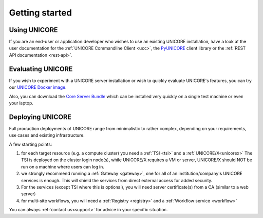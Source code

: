 .. _unicore-gettingstarted:

|start-img| Getting started
***************************

.. |start-img| image:: _static/start.png
	:height: 32px
	:align: middle


Using UNICORE
-------------

If you are an end-user or application developer who wishes to use
an existing UNICORE installation, have a look at the user documentation
for the :ref:`UNICORE Commandline Client <ucc>`, the 
`PyUNICORE <https://pyunicore.readthedocs.io/>`_ client library
or the :ref:`REST API documentation <rest-api>`.

Evaluating UNICORE
------------------

If you wish to experiment with a UNICORE server installation or wish to
quickly evaluate UNICORE's features, you can try our
`UNICORE Docker image <https://github.com/UNICORE-EU/tools/tree/master/unicore-docker-image>`_.

Also, you can download the `Core Server Bundle <https://sourceforge.net/projects/unicore/files/Servers/Core/>`_
which can be installed very quickly on a single test machine or even your laptop.

Deploying UNICORE
-----------------

Full production deployments of UNICORE range from minimalistic to rather complex, depending
on your requirements, use cases and existing infrastructure. 

A few starting points:

1. for each target resource (e.g. a compute cluster) you need a :ref:`TSI <tsi>` and 
   a :ref:`UNICORE/X<unicorex>`
   The TSI is deployed on the cluster login node(s), while UNICORE/X requires a VM or server,
   UNICORE/X should NOT be run on a machine where users can log in.

2. we strongly recommend running a :ref:`Gateway <gateway>`, one for all of an
   institution/company's UNICORE services is enough. This will shield the services from direct
   external access for added security.
  
3. For the services (except TSI where this is optional), you will need server certificate(s)
   from a CA (similar to a web server)

4. for multi-site workflows, you will need a :ref:`Registry <registry>` 
   and a :ref:`Workflow service <workflow>`

You can always :ref:`contact us<support>` for advice in your specific situation.
